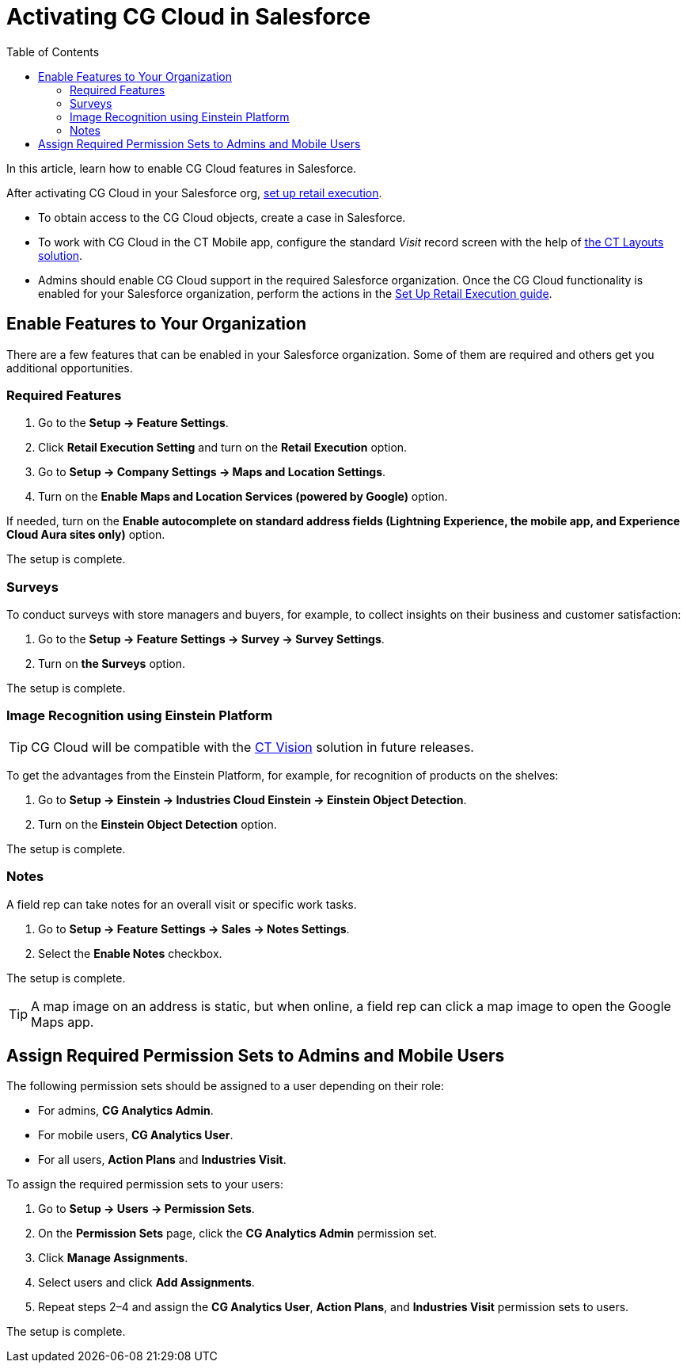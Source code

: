 = Activating CG Cloud in Salesforce
:toc:

In this article, learn how to enable CG Cloud features in Salesforce.

After activating CG Cloud in your Salesforce org, xref:./setting-up-retail-execution/index.adoc[set up retail execution].

* To obtain access to the CG Cloud objects, create a case in Salesforce.
* To work with CG Cloud in the CT Mobile app, configure the standard _Visit_ record screen with the help of link:https://help.customertimes.com/articles/ct-layouts-en/creating-a-layout-settings-record[the CT Layouts solution].
* Admins should enable CG Cloud support in the required Salesforce organization. Once the CG Cloud functionality is enabled for your Salesforce organization, perform the actions in the xref:attachment$Set-up-Retail-Execution.pdf[Set Up Retail Execution guide].

[[h2_2022041799]]
== Enable Features to Your Organization

There are a few features that can be enabled in your Salesforce organization. Some of them are required and others get you additional opportunities.

[[h3_972922526]]
=== Required Features

. Go to the *Setup → Feature Settings*.
. Click *Retail Execution Setting* and turn on the *Retail Execution* option.
. Go to *Setup → Company Settings → Maps and Location Settings*.
. Turn on the *Enable Maps and Location Services (powered by Google)* option.

If needed, turn on the *Enable autocomplete on standard address fields (Lightning Experience, the mobile app, and Experience Cloud Aura sites only)* option.

The setup is complete.

[[h3_972621421]]
=== Surveys

To conduct surveys with store managers and buyers, for example, to collect insights on their business and customer satisfaction:

. Go to the *Setup → Feature Settings → Survey → Survey Settings*.
. Turn on *the Surveys* option.

The setup is complete.

[[h3_905227515]]
=== Image Recognition using Einstein Platform

TIP: CG Cloud will be compatible with the xref:ctvision:index.adoc[CT Vision] solution in future releases.

To get the advantages from the Einstein Platform, for example, for recognition of products on the shelves:

. Go to *Setup → Einstein → Industries Cloud Einstein → Einstein Object Detection*.
. Turn on the *Einstein Object Detection* option.

The setup is complete.

[[h3_1601836855]]
=== Notes

A field rep can take notes for an overall visit or specific work tasks.

. Go to *Setup → Feature Settings → Sales → Notes Settings*.
. Select the *Enable Notes* checkbox.

The setup is complete.

TIP: A map image on an address is static, but when online, a field rep can click a map image to open the Google Maps app.

[[h2_672866607]]
== Assign Required Permission Sets to Admins and Mobile Users

The following permission sets should be assigned to a user depending on their role:

* For admins, *CG Analytics Admin*.
* For mobile users, *CG Analytics User*.
* For all users, *Action Plans* and *Industries Visit*.

To assign the required permission sets to your users:

. Go to *Setup → Users → Permission Sets*.
. On the *Permission Sets* page, click the *CG Analytics Admin* permission set.
. Click *Manage Assignments*.
. Select users and click *Add Assignments*.
. Repeat steps 2–4 and assign the *CG Analytics User*, *Action Plans*, and *Industries Visit* permission sets to users.

The setup is complete.
